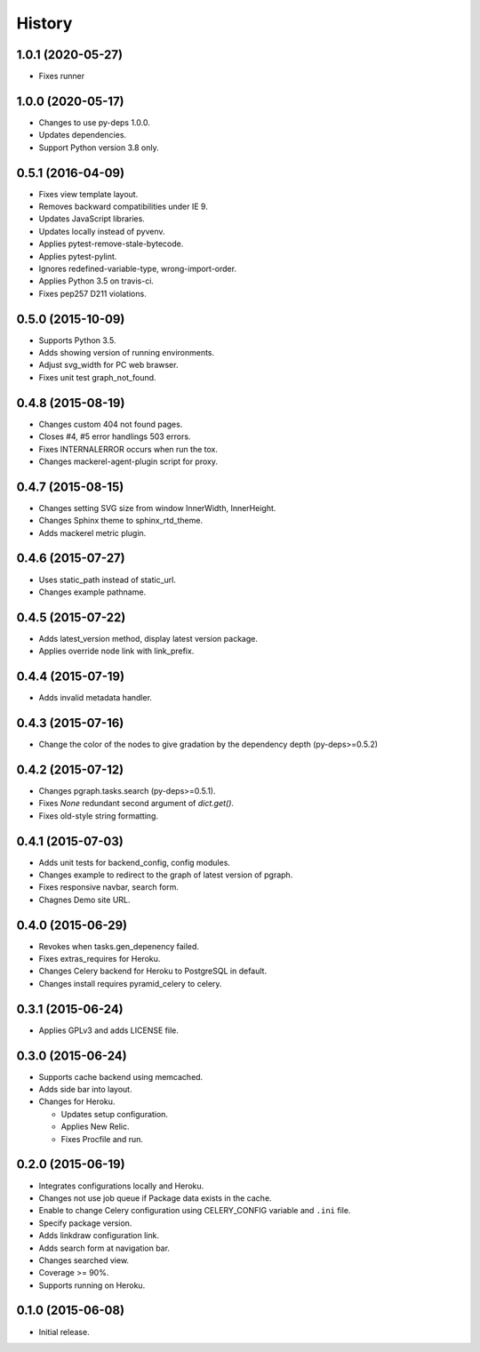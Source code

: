 History
=======

1.0.1 (2020-05-27)
------------------

* Fixes runner

1.0.0 (2020-05-17)
------------------

* Changes to use py-deps 1.0.0.
* Updates dependencies.
* Support Python version 3.8 only.

0.5.1 (2016-04-09)
------------------

* Fixes view template layout.
* Removes backward compatibilities under IE 9.
* Updates JavaScript libraries.
* Updates locally instead of pyvenv.
* Applies pytest-remove-stale-bytecode.
* Applies pytest-pylint.
* Ignores redefined-variable-type, wrong-import-order.
* Applies Python 3.5 on travis-ci.
* Fixes pep257 D211 violations.

0.5.0 (2015-10-09)
------------------

* Supports Python 3.5.
* Adds showing version of running environments.
* Adjust svg_width for PC web brawser.
* Fixes unit test graph_not_found.

0.4.8 (2015-08-19)
------------------

* Changes custom 404 not found pages.
* Closes #4, #5 error handlings 503 errors.
* Fixes INTERNALERROR occurs when run the tox.
* Changes mackerel-agent-plugin script for proxy.

0.4.7 (2015-08-15)
------------------

* Changes setting SVG size from window InnerWidth, InnerHeight.
* Changes Sphinx theme to sphinx_rtd_theme.
* Adds mackerel metric plugin.

0.4.6 (2015-07-27)
------------------

* Uses static_path instead of static_url.
* Changes example pathname.

0.4.5 (2015-07-22)
------------------

* Adds latest_version method, display latest version package.
* Applies override node link with link_prefix.

0.4.4 (2015-07-19)
------------------

* Adds invalid metadata handler.

0.4.3 (2015-07-16)
------------------

* Change the color of the nodes to give gradation by the dependency depth (py-deps>=0.5.2)

0.4.2 (2015-07-12)
------------------

* Changes pgraph.tasks.search (py-deps>=0.5.1).
* Fixes `None` redundant second argument of `dict.get()`.
* Fixes old-style string formatting.

0.4.1 (2015-07-03)
------------------

* Adds unit tests for backend_config, config modules.
* Changes example to redirect to the graph of latest version of pgraph.
* Fixes responsive navbar, search form.
* Chagnes Demo site URL.

0.4.0 (2015-06-29)
------------------

* Revokes when tasks.gen_depenency failed.
* Fixes extras_requires for Heroku.
* Changes Celery backend for Heroku to PostgreSQL in default.
* Changes install requires pyramid_celery to celery.

0.3.1 (2015-06-24)
------------------

* Applies GPLv3 and adds LICENSE file.

0.3.0 (2015-06-24)
------------------

* Supports cache backend using memcached.
* Adds side bar into layout.
* Changes for Heroku.

  * Updates setup configuration.
  * Applies New Relic.
  * Fixes Procfile and run.

0.2.0 (2015-06-19)
------------------

* Integrates configurations locally and Heroku.
* Changes not use job queue if Package data exists in the cache.
* Enable to change Celery configuration using CELERY_CONFIG variable and ``.ini`` file.
* Specify package version.
* Adds linkdraw configuration link.
* Adds search form at navigation bar.
* Changes searched view.
* Coverage >= 90%.
* Supports running on Heroku.

0.1.0 (2015-06-08)
------------------

* Initial release.

